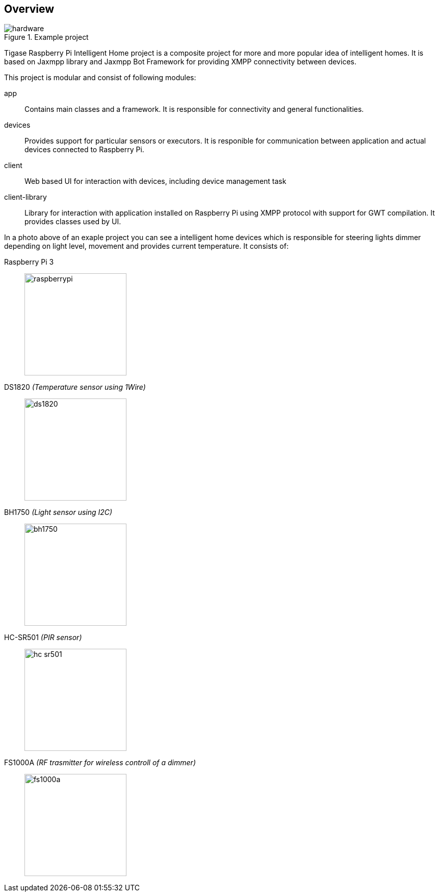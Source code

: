 == Overview

.Example project
image::images/hardware.jpg[]

Tigase Raspberry Pi Intelligent Home project is a composite project for more and more popular idea of intelligent homes.
It is based on Jaxmpp library and Jaxmpp Bot Framework for providing XMPP connectivity between devices.

This project is modular and consist of following modules:

app:: Contains main classes and a framework. It is responsible for connectivity and general functionalities.
devices:: Provides support for particular sensors or executors. It is responible for communication between application and actual devices connected to Raspberry Pi.
client:: Web based UI for interaction with devices, including device management task
client-library:: Library for interaction with application installed on Raspberry Pi using XMPP protocol with support for GWT compilation. It provides classes used by UI.

In a photo above of an exaple project you can see a intelligent home devices which is responsible for steering lights dimmer depending on light level, movement and provides current temperature.
It consists of:

Raspberry Pi 3::
image:images/hardware/raspberrypi.jpg[width="200"]

DS1820 _(Temperature sensor using 1Wire)_::
image:images/hardware/ds1820.jpg[width="200"]

BH1750 _(Light sensor using I2C)_::
image:images/hardware/bh1750.jpg[width="200"]

HC-SR501 _(PIR sensor)_::
image:images/hardware/hc_sr501.jpg[width="200"]

FS1000A _(RF trasmitter for wireless controll of a dimmer)_::
image:images/hardware/fs1000a.jpg[width="200"]
